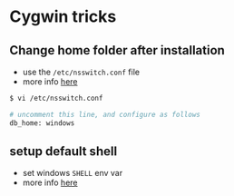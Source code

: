 * Cygwin tricks

** Change home folder after installation

-  use the =/etc/nsswitch.conf= file
-  more info [[http://stackoverflow.com/a/1494721/4921402][here]]

#+BEGIN_SRC sh
    $ vi /etc/nsswitch.conf

    # uncomment this line, and configure as follows
    db_home: windows
#+END_SRC

** setup default shell

-  set windows =SHELL= env var
-  more info [[http://unix.stackexchange.com/a/85600/155613][here]]

